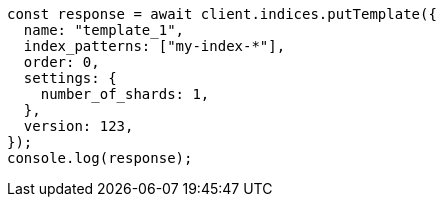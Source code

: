 // This file is autogenerated, DO NOT EDIT
// Use `node scripts/generate-docs-examples.js` to generate the docs examples

[source, js]
----
const response = await client.indices.putTemplate({
  name: "template_1",
  index_patterns: ["my-index-*"],
  order: 0,
  settings: {
    number_of_shards: 1,
  },
  version: 123,
});
console.log(response);
----
